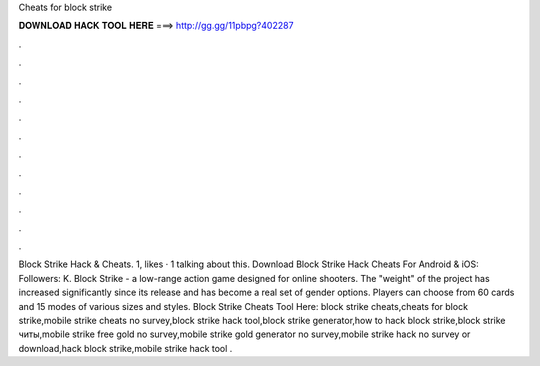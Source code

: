 Cheats for block strike

𝐃𝐎𝐖𝐍𝐋𝐎𝐀𝐃 𝐇𝐀𝐂𝐊 𝐓𝐎𝐎𝐋 𝐇𝐄𝐑𝐄 ===> http://gg.gg/11pbpg?402287

.

.

.

.

.

.

.

.

.

.

.

.

Block Strike Hack & Cheats. 1, likes · 1 talking about this. Download Block Strike Hack Cheats For Android & iOS: Followers: K. Block Strike - a low-range action game designed for online shooters. The "weight" of the project has increased significantly since its release and has become a real set of gender options. Players can choose from 60 cards and 15 modes of various sizes and styles. Block Strike Cheats Tool Here:  block strike cheats,cheats for block strike,mobile strike cheats no survey,block strike hack tool,block strike generator,how to hack block strike,block strike читы,mobile strike free gold no survey,mobile strike gold generator no survey,mobile strike hack no survey or download,hack block strike,mobile strike hack tool .